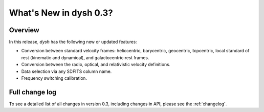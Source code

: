 
.. _whatsnew-0.3:

***********************
What's New in dysh 0.3?
***********************

Overview
========
In this release, `dysh` has the following new or updated features:

* Conversion between standard velocity frames: heliocentric, barycentric, geocentric, topcentric, local standard of rest (kinematic and dynamical), and galactocentric rest frames.
* Conversion between the radio, optical, and relativistic velocity definitions.
* Data selection via any SDFITS column name.
* Frequency switching calibration.

Full change log
===============

To see a detailed list of all changes in version 0.3, including changes in
API, please see the :ref:`changelog`.
